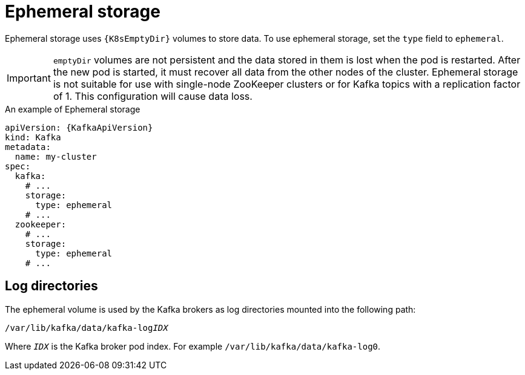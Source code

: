 // Module included in the following assemblies:
//
// assembly-storage.adoc

[id='ref-ephemeral-storage-{context}']
= Ephemeral storage

Ephemeral storage uses `{K8sEmptyDir}` volumes to store data.
To use ephemeral storage, set the `type` field to `ephemeral`.

IMPORTANT: `emptyDir` volumes are not persistent and the data stored in them is lost when the pod is restarted.
After the new pod is started, it must recover all data from the other nodes of the cluster.
Ephemeral storage is not suitable for use with single-node ZooKeeper clusters or for Kafka topics with a replication factor of 1. This configuration will cause data loss.

.An example of Ephemeral storage
[source,yaml,subs="attributes+"]
----
apiVersion: {KafkaApiVersion}
kind: Kafka
metadata:
  name: my-cluster
spec:
  kafka:
    # ...
    storage:
      type: ephemeral
    # ...
  zookeeper:
    # ...
    storage:
      type: ephemeral
    # ...
----

== Log directories

The ephemeral volume is used by the Kafka brokers as log directories mounted into the following path:

[source,shell,subs="+quotes,attributes"]
----
/var/lib/kafka/data/kafka-log__IDX__
----

Where `_IDX_` is the Kafka broker pod index. For example `/var/lib/kafka/data/kafka-log0`.
